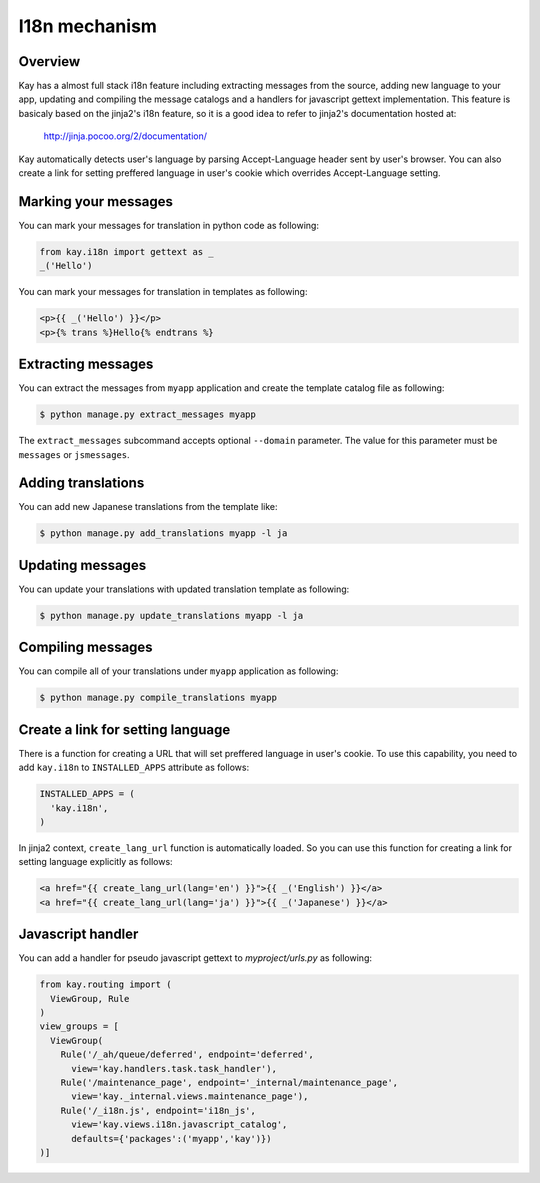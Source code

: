 ==============
I18n mechanism
==============

Overview
--------

Kay has a almost full stack i18n feature including extracting messages
from the source, adding new language to your app, updating and
compiling the message catalogs and a handlers for javascript gettext
implementation. This feature is basicaly based on the jinja2's i18n
feature, so it is a good idea to refer to jinja2's documentation
hosted at:

  http://jinja.pocoo.org/2/documentation/

Kay automatically detects user's language by parsing Accept-Language
header sent by user's browser. You can also create a link for setting
preffered language in user's cookie which overrides Accept-Language
setting.

Marking your messages
---------------------

You can mark your messages for translation in python code as
following:

.. code-block:: python

  from kay.i18n import gettext as _
  _('Hello')

You can mark your messages for translation in templates as following:

.. code-block:: html

  <p>{{ _('Hello') }}</p>
  <p>{% trans %}Hello{% endtrans %}

Extracting messages
-------------------

You can extract the messages from ``myapp`` application and create the
template catalog file as following:

.. code-block:: bash

   $ python manage.py extract_messages myapp

The ``extract_messages`` subcommand accepts optional ``--domain``
parameter. The value for this parameter must be ``messages`` or
``jsmessages``.


Adding translations
-------------------

You can add new Japanese translations from the template like:

.. code-block:: bash

  $ python manage.py add_translations myapp -l ja

Updating messages
-----------------

You can update your translations with updated translation template as
following:

.. code-block:: bash

   $ python manage.py update_translations myapp -l ja


Compiling messages
------------------

You can compile all of your translations under ``myapp`` application
as following:

.. code-block:: bash

  $ python manage.py compile_translations myapp

Create a link for setting language
----------------------------------

There is a function for creating a URL that will set preffered
language in user's cookie. To use this capability, you need to add
``kay.i18n`` to ``INSTALLED_APPS`` attribute as follows:

.. code-block:: python

  INSTALLED_APPS = (
    'kay.i18n',
  )

In jinja2 context, ``create_lang_url`` function is automatically
loaded. So you can use this function for creating a link for setting
language explicitly as follows:

.. code-block:: html

  <a href="{{ create_lang_url(lang='en') }}">{{ _('English') }}</a>
  <a href="{{ create_lang_url(lang='ja') }}">{{ _('Japanese') }}</a>

Javascript handler
------------------

You can add a handler for pseudo javascript gettext to
`myproject/urls.py` as following:

.. code-block:: python


   from kay.routing import (
     ViewGroup, Rule
   )
   view_groups = [
     ViewGroup(
       Rule('/_ah/queue/deferred', endpoint='deferred',
         view='kay.handlers.task.task_handler'),
       Rule('/maintenance_page', endpoint='_internal/maintenance_page',
         view='kay._internal.views.maintenance_page'),
       Rule('/_i18n.js', endpoint='i18n_js',
         view='kay.views.i18n.javascript_catalog',
         defaults={'packages':('myapp','kay')})
   )]
